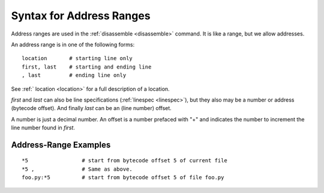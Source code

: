 .. index:: syntax; arange
.. _syntax_arange:

Syntax for Address Ranges
=========================

Address ranges are used in the :ref:`disassemble <disassemble>` command. It is like a
range, but we allow addresses.

An address range is in one of the following forms:

::

    location       # starting line only
    first, last    # starting and ending line
    , last         # ending line only


See :ref:` location <location>` for a full description of a location.

*first* and *last* can also be line specifications (:ref:`linespec
<linespec>`), but they also may be a number or address
(bytecode offset). And finally *last* can be an (line number) offset.

A number is just a decimal number. An offset is a number prefaced with "+" and
indicates the number to increment the line number found in *first*.

Address-Range Examples
----------------------

::

  *5                 # start from bytecode offset 5 of current file
  *5 ,               # Same as above.
  foo.py:*5          # start from bytecode offset 5 of file foo.py


.. seealso::

 :ref:`location <syntax_location>`, :ref:`linespec <linespec>`
